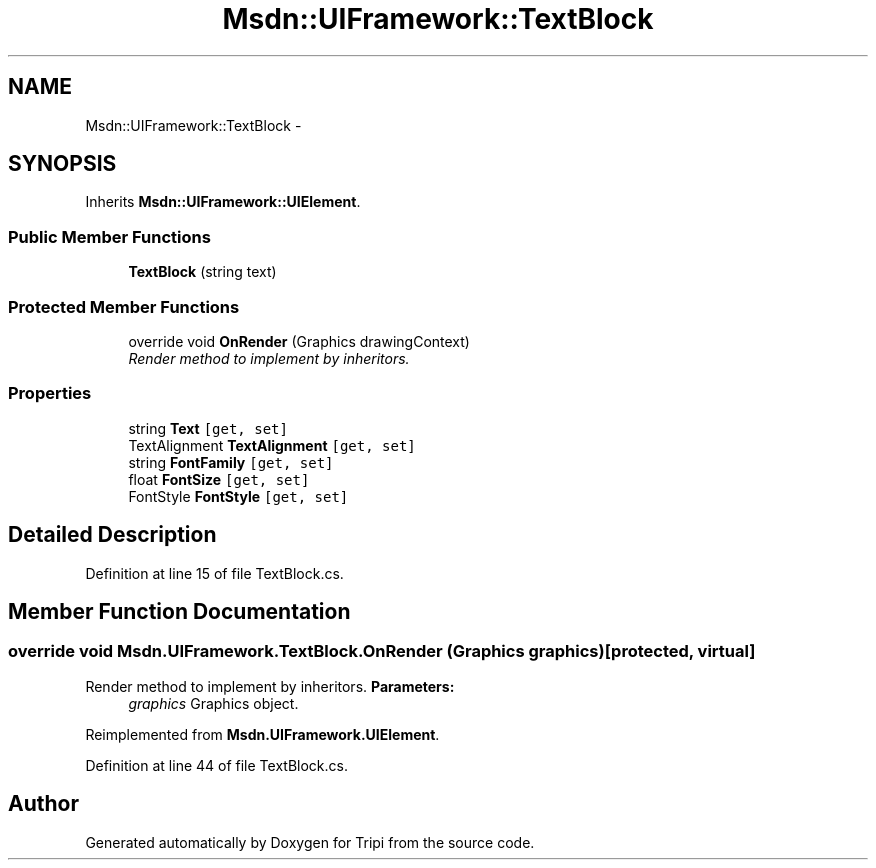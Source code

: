 .TH "Msdn::UIFramework::TextBlock" 3 "18 Feb 2010" "Version revision 98" "Tripi" \" -*- nroff -*-
.ad l
.nh
.SH NAME
Msdn::UIFramework::TextBlock \- 
.SH SYNOPSIS
.br
.PP
.PP
Inherits \fBMsdn::UIFramework::UIElement\fP.
.SS "Public Member Functions"

.in +1c
.ti -1c
.RI "\fBTextBlock\fP (string text)"
.br
.in -1c
.SS "Protected Member Functions"

.in +1c
.ti -1c
.RI "override void \fBOnRender\fP (Graphics drawingContext)"
.br
.RI "\fIRender method to implement by inheritors. \fP"
.in -1c
.SS "Properties"

.in +1c
.ti -1c
.RI "string \fBText\fP\fC [get, set]\fP"
.br
.ti -1c
.RI "TextAlignment \fBTextAlignment\fP\fC [get, set]\fP"
.br
.ti -1c
.RI "string \fBFontFamily\fP\fC [get, set]\fP"
.br
.ti -1c
.RI "float \fBFontSize\fP\fC [get, set]\fP"
.br
.ti -1c
.RI "FontStyle \fBFontStyle\fP\fC [get, set]\fP"
.br
.in -1c
.SH "Detailed Description"
.PP 
Definition at line 15 of file TextBlock.cs.
.SH "Member Function Documentation"
.PP 
.SS "override void Msdn.UIFramework.TextBlock.OnRender (Graphics graphics)\fC [protected, virtual]\fP"
.PP
Render method to implement by inheritors. \fBParameters:\fP
.RS 4
\fIgraphics\fP Graphics object.
.RE
.PP

.PP
Reimplemented from \fBMsdn.UIFramework.UIElement\fP.
.PP
Definition at line 44 of file TextBlock.cs.

.SH "Author"
.PP 
Generated automatically by Doxygen for Tripi from the source code.
